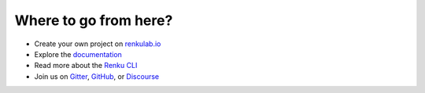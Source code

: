 .. _where_to_go:

Where to go from here?
----------------------

* Create your own project on `renkulab.io <https://renkulab.io>`__
* Explore the documentation_
* Read more about the `Renku CLI <https://renku-python.readthedocs.io/>`__
* Join us on `Gitter <https://gitter.im/SwissDataScienceCenter/renku>`_, `GitHub <https://github.com/SwissDataScienceCenter/renku>`_, or `Discourse <https://renku.discourse.group>`_

.. _renkulab.io: https://renkulab.io
.. _documentation: https://renku.readthedocs.io/
.. _papermill: https://papermill.readthedocs.io/en/latest/
